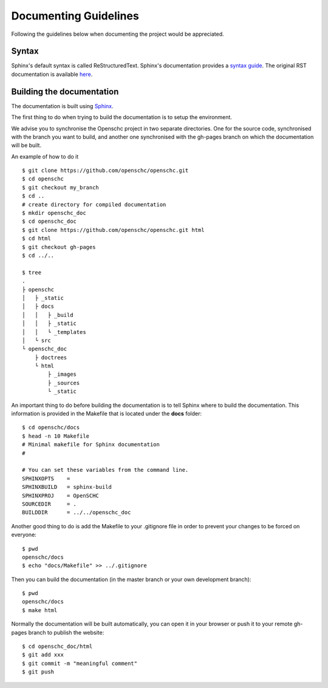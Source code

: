 Documenting Guidelines
**********************

Following the guidelines below when documenting the project would be appreciated.

Syntax
======

Sphinx's default syntax is called ReStructuredText.
Sphinx's documentation provides a `syntax guide <http://www.sphinx-doc.org/en/master/usage/restructuredtext/basics.html>`_.
The original RST documentation is available `here <http://docutils.sourceforge.net/rst.html>`_.

Building the documentation
==========================

The documentation is built using `Sphinx <https://www.sphinx-doc.org>`_.

The first thing to do when trying to build the documentation is to setup the environment.

We advise you to synchronise the Openschc project in two separate directories. One for the source code, synchronised with the branch you want to build, and another one synchronised with the gh-pages branch on which the documentation will be built.

An example of how to do it ::

  $ git clone https://github.com/openschc/openschc.git
  $ cd openschc
  $ git checkout my_branch
  $ cd ..
  # create directory for compiled documentation
  $ mkdir openschc_doc
  $ cd openschc_doc
  $ git clone https://github.com/openschc/openschc.git html
  $ cd html
  $ git checkout gh-pages
  $ cd ../..

  $ tree
  .
  ├ openschc
  │   ├ _static
  │   ├ docs
  │   │   ├ _build
  │   │   ├ _static
  │   │   └ _templates
  │   └ src
  └ openschc_doc
      ├ doctrees
      └ html
          ├ _images
          ├ _sources
          └ _static

An important thing to do before building the documentation is to tell Sphinx where to build the documentation. This information is provided in the Makefile that is located under the **docs** folder::

  $ cd openschc/docs
  $ head -n 10 Makefile
  # Minimal makefile for Sphinx documentation
  #
  
  # You can set these variables from the command line.
  SPHINXOPTS    =
  SPHINXBUILD   = sphinx-build
  SPHINXPROJ    = OpenSCHC
  SOURCEDIR     = .
  BUILDDIR      = ../../openschc_doc
  
Another good thing to do is add the Makefile to your .gitignore file in order to prevent your changes to be forced on everyone::

  $ pwd
  openschc/docs
  $ echo "docs/Makefile" >> ../.gitignore

Then you can build the documentation (in the master branch or your own development branch)::

  $ pwd
  openschc/docs
  $ make html

Normally the documentation will be built automatically, you can open it in your browser or push it to your remote gh-pages branch to publish the website::

  $ cd openschc_doc/html
  $ git add xxx
  $ git commit -m "meaningful comment"
  $ git push

